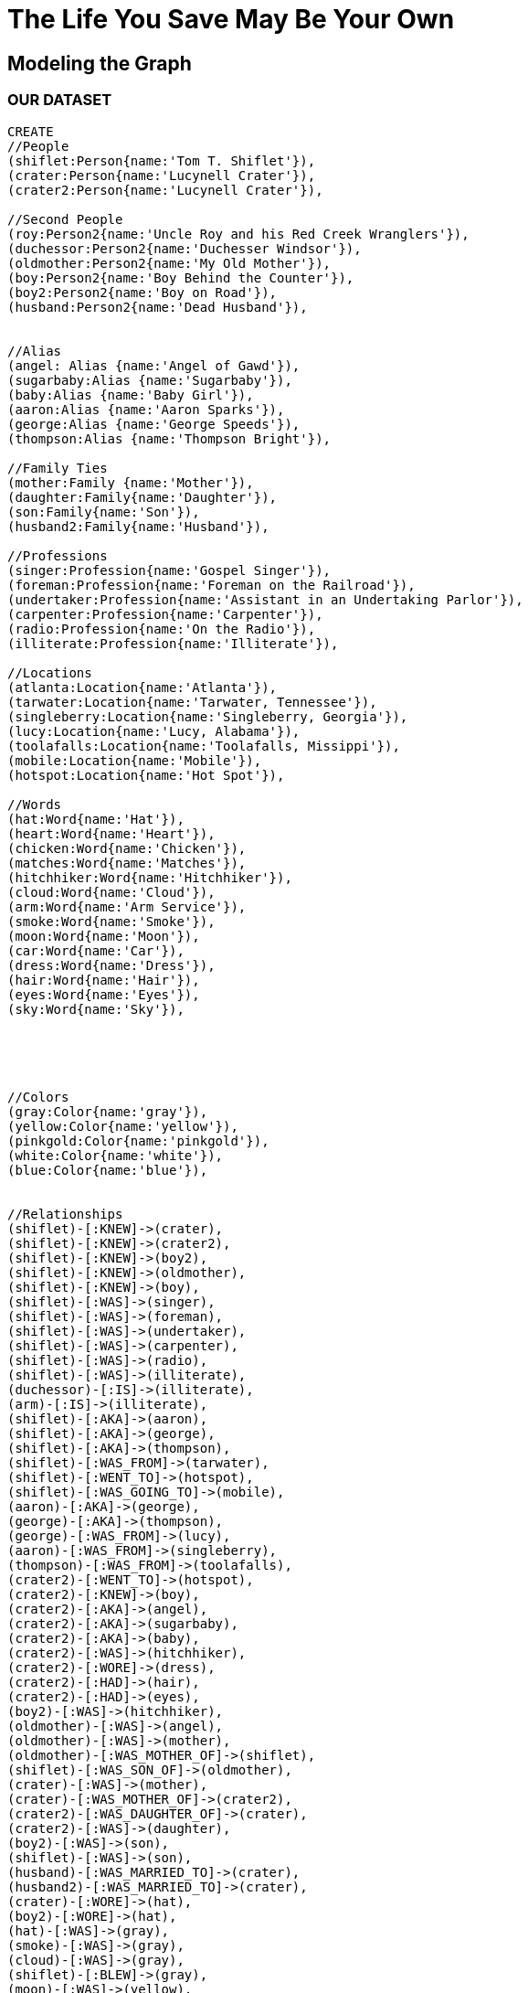 = The Life You Save May Be Your Own
 
== Modeling the Graph


//graph

 
=== OUR DATASET
[source, cypher]
----
CREATE
//People
(shiflet:Person{name:'Tom T. Shiflet'}),
(crater:Person{name:'Lucynell Crater'}),
(crater2:Person{name:'Lucynell Crater'}),

//Second People
(roy:Person2{name:'Uncle Roy and his Red Creek Wranglers'}),
(duchessor:Person2{name:'Duchesser Windsor'}),
(oldmother:Person2{name:'My Old Mother'}),
(boy:Person2{name:'Boy Behind the Counter'}),
(boy2:Person2{name:'Boy on Road'}),
(husband:Person2{name:'Dead Husband'}),


//Alias
(angel: Alias {name:'Angel of Gawd'}),
(sugarbaby:Alias {name:'Sugarbaby'}),
(baby:Alias {name:'Baby Girl'}),
(aaron:Alias {name:'Aaron Sparks'}),
(george:Alias {name:'George Speeds'}),
(thompson:Alias {name:'Thompson Bright'}),

//Family Ties
(mother:Family {name:'Mother'}),
(daughter:Family{name:'Daughter'}),
(son:Family{name:'Son'}),
(husband2:Family{name:'Husband'}),

//Professions
(singer:Profession{name:'Gospel Singer'}),
(foreman:Profession{name:'Foreman on the Railroad'}),
(undertaker:Profession{name:'Assistant in an Undertaking Parlor'}),
(carpenter:Profession{name:'Carpenter'}),
(radio:Profession{name:'On the Radio'}),
(illiterate:Profession{name:'Illiterate'}),

//Locations
(atlanta:Location{name:'Atlanta'}),
(tarwater:Location{name:'Tarwater, Tennessee'}),
(singleberry:Location{name:'Singleberry, Georgia'}),
(lucy:Location{name:'Lucy, Alabama'}),
(toolafalls:Location{name:'Toolafalls, Missippi'}),
(mobile:Location{name:'Mobile'}),
(hotspot:Location{name:'Hot Spot'}),

//Words
(hat:Word{name:'Hat'}),
(heart:Word{name:'Heart'}),
(chicken:Word{name:'Chicken'}),
(matches:Word{name:'Matches'}),
(hitchhiker:Word{name:'Hitchhiker'}),
(cloud:Word{name:'Cloud'}),
(arm:Word{name:'Arm Service'}),
(smoke:Word{name:'Smoke'}),
(moon:Word{name:'Moon'}),
(car:Word{name:'Car'}),
(dress:Word{name:'Dress'}),
(hair:Word{name:'Hair'}),
(eyes:Word{name:'Eyes'}),
(sky:Word{name:'Sky'}),





//Colors
(gray:Color{name:'gray'}),
(yellow:Color{name:'yellow'}),
(pinkgold:Color{name:'pinkgold'}),
(white:Color{name:'white'}),
(blue:Color{name:'blue'}),


//Relationships
(shiflet)-[:KNEW]->(crater),
(shiflet)-[:KNEW]->(crater2),
(shiflet)-[:KNEW]->(boy2),
(shiflet)-[:KNEW]->(oldmother),
(shiflet)-[:KNEW]->(boy),
(shiflet)-[:WAS]->(singer),
(shiflet)-[:WAS]->(foreman),
(shiflet)-[:WAS]->(undertaker),
(shiflet)-[:WAS]->(carpenter),
(shiflet)-[:WAS]->(radio),
(shiflet)-[:WAS]->(illiterate),
(duchessor)-[:IS]->(illiterate),
(arm)-[:IS]->(illiterate),
(shiflet)-[:AKA]->(aaron),
(shiflet)-[:AKA]->(george),
(shiflet)-[:AKA]->(thompson),
(shiflet)-[:WAS_FROM]->(tarwater),
(shiflet)-[:WENT_TO]->(hotspot),
(shiflet)-[:WAS_GOING_TO]->(mobile),
(aaron)-[:AKA]->(george),
(george)-[:AKA]->(thompson),
(george)-[:WAS_FROM]->(lucy),
(aaron)-[:WAS_FROM]->(singleberry),
(thompson)-[:WAS_FROM]->(toolafalls),
(crater2)-[:WENT_TO]->(hotspot),
(crater2)-[:KNEW]->(boy),
(crater2)-[:AKA]->(angel),
(crater2)-[:AKA]->(sugarbaby),
(crater2)-[:AKA]->(baby),
(crater2)-[:WAS]->(hitchhiker),
(crater2)-[:WORE]->(dress),
(crater2)-[:HAD]->(hair),
(crater2)-[:HAD]->(eyes),
(boy2)-[:WAS]->(hitchhiker),
(oldmother)-[:WAS]->(angel),
(oldmother)-[:WAS]->(mother),
(oldmother)-[:WAS_MOTHER_OF]->(shiflet),
(shiflet)-[:WAS_SON_OF]->(oldmother),
(crater)-[:WAS]->(mother),
(crater)-[:WAS_MOTHER_OF]->(crater2),
(crater2)-[:WAS_DAUGHTER_OF]->(crater),
(crater2)-[:WAS]->(daughter),
(boy2)-[:WAS]->(son),
(shiflet)-[:WAS]->(son),
(husband)-[:WAS_MARRIED_TO]->(crater),
(husband2)-[:WAS_MARRIED_TO]->(crater),
(crater)-[:WORE]->(hat),
(boy2)-[:WORE]->(hat),
(hat)-[:WAS]->(gray),
(smoke)-[:WAS]->(gray),
(cloud)-[:WAS]->(gray),
(shiflet)-[:BLEW]->(gray),
(moon)-[:WAS]->(yellow),
(car)-[:WAS]->(yellow),
(dress)-[:WAS]->(white),
(dress)-[:WAS]->(blue),
(hair)-[:WAS]->(pinkgold),
(sky)-[:WAS]->(blue),
(eyes)-[:WERE]->(blue),
(aaron)-[:HAS]->(matches),
(chicken)-[:IS_ASSOCIATED_WITH]->(heart),
(chicken)-[:IS_ASSOCIATED_WITH]->(crater2),
(heart)-[:IS_IN]->(atlanta),
(roy)-[:WAS_ON]->(radio),
(boy)-[:WORKED_AT]->(hotspot)
----

=== Who are the main characters?
[source, cypher]
----
MATCH (a:Person)
RETURN a
----

//graph_result 

=== Who are all the characters?
[source, cypher]
----
MATCH (a:Person),(b:Person2)
RETURN a,b
----

//graph_result 

=== Who went to the Hot Spot?
[source, cypher]
----
MATCH (a)-[r]-(hotspot:Location{name:'Hot Spot'})
RETURN a,r,hotspot
----

//graph_result 
=== What is blue?
[source, cypher]
----
MATCH (a)-[r]-(blue:Color{name:'blue'})
RETURN a,r,blue
----

//graph_result
=== What is related to blue?
[source, cypher]
----
MATCH (bluething)-[r]-(blue:Color{name:'blue'})
WITH bluething
MATCH (bluething)-[r]-(anything)
RETURN bluething,r,anything

----
//graph_result 


= More themes that could be graphed
 
Light, Sun, Blue, White, Devil, Christ, God, Bright, Tools, Fire, Moon, Yellow, Sugar, Metal, Birds, Coffins, Car, Spirit, Speed, Mobility, Children, Body, Spirit, Law, Money, Blood, Berries, Tears, Children, Parents, Delusion, 
 
